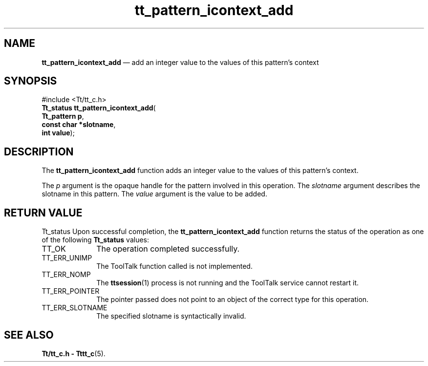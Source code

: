 '\" t
...\" icon_add.sgm /main/5 1996/08/30 14:15:01 rws $
...\" icon_add.sgm /main/5 1996/08/30 14:15:01 rws $-->
.de P!
.fl
\!!1 setgray
.fl
\\&.\"
.fl
\!!0 setgray
.fl			\" force out current output buffer
\!!save /psv exch def currentpoint translate 0 0 moveto
\!!/showpage{}def
.fl			\" prolog
.sy sed -e 's/^/!/' \\$1\" bring in postscript file
\!!psv restore
.
.de pF
.ie     \\*(f1 .ds f1 \\n(.f
.el .ie \\*(f2 .ds f2 \\n(.f
.el .ie \\*(f3 .ds f3 \\n(.f
.el .ie \\*(f4 .ds f4 \\n(.f
.el .tm ? font overflow
.ft \\$1
..
.de fP
.ie     !\\*(f4 \{\
.	ft \\*(f4
.	ds f4\"
'	br \}
.el .ie !\\*(f3 \{\
.	ft \\*(f3
.	ds f3\"
'	br \}
.el .ie !\\*(f2 \{\
.	ft \\*(f2
.	ds f2\"
'	br \}
.el .ie !\\*(f1 \{\
.	ft \\*(f1
.	ds f1\"
'	br \}
.el .tm ? font underflow
..
.ds f1\"
.ds f2\"
.ds f3\"
.ds f4\"
.ta 8n 16n 24n 32n 40n 48n 56n 64n 72n 
.TH "tt_pattern_icontext_add" "library call"
.SH "NAME"
\fBtt_pattern_icontext_add\fP \(em add an integer value to the values of this pattern\&'s context
.SH "SYNOPSIS"
.PP
.nf
#include <Tt/tt_c\&.h>
\fBTt_status \fBtt_pattern_icontext_add\fP\fR(
\fBTt_pattern \fBp\fR\fR,
\fBconst char *\fBslotname\fR\fR,
\fBint \fBvalue\fR\fR);
.fi
.SH "DESCRIPTION"
.PP
The
\fBtt_pattern_icontext_add\fP function
adds an integer value to the values of this pattern\&'s context\&.
.PP
The
\fIp\fP argument is the opaque handle for the pattern involved in this operation\&.
The
\fIslotname\fP argument describes the slotname in this pattern\&.
The
\fIvalue\fP argument is the value to be added\&.
.SH "RETURN VALUE"
.PP
Tt_status
Upon successful completion, the
\fBtt_pattern_icontext_add\fP function returns the status of the operation as one of the following
\fBTt_status\fR values:
.IP "TT_OK" 10
The operation completed successfully\&.
.IP "TT_ERR_UNIMP" 10
The ToolTalk function called is not implemented\&.
.IP "TT_ERR_NOMP" 10
The
\fBttsession\fP(1) process is not running and the ToolTalk service cannot restart it\&.
.IP "TT_ERR_POINTER" 10
The pointer passed does not point to an object of
the correct type for this operation\&.
.IP "TT_ERR_SLOTNAME" 10
The specified slotname is syntactically invalid\&.
.SH "SEE ALSO"
.PP
\fBTt/tt_c\&.h - Tttt_c\fP(5)\&.
...\" created by instant / docbook-to-man, Sun 02 Sep 2012, 09:41

